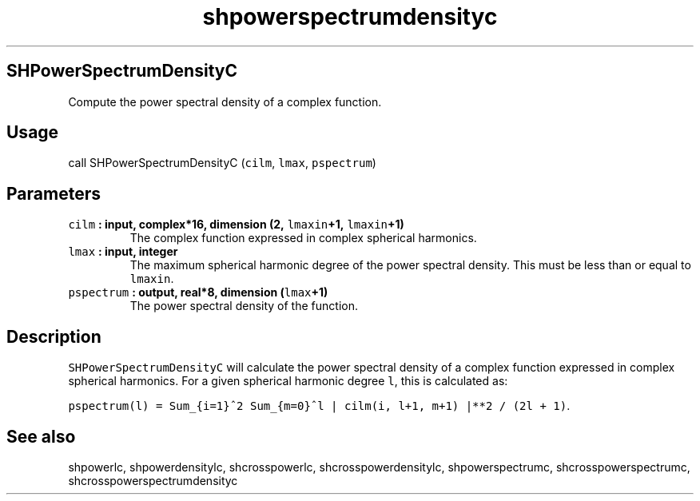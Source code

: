 .\" Automatically generated by Pandoc 1.17.2
.\"
.TH "shpowerspectrumdensityc" "1" "2016\-08\-11" "Fortran 95" "SHTOOLS 3.3.1"
.hy
.SH SHPowerSpectrumDensityC
.PP
Compute the power spectral density of a complex function.
.SH Usage
.PP
call SHPowerSpectrumDensityC (\f[C]cilm\f[], \f[C]lmax\f[],
\f[C]pspectrum\f[])
.SH Parameters
.TP
.B \f[C]cilm\f[] : input, complex*16, dimension (2, \f[C]lmaxin\f[]+1, \f[C]lmaxin\f[]+1)
The complex function expressed in complex spherical harmonics.
.RS
.RE
.TP
.B \f[C]lmax\f[] : input, integer
The maximum spherical harmonic degree of the power spectral density.
This must be less than or equal to \f[C]lmaxin\f[].
.RS
.RE
.TP
.B \f[C]pspectrum\f[] : output, real*8, dimension (\f[C]lmax\f[]+1)
The power spectral density of the function.
.RS
.RE
.SH Description
.PP
\f[C]SHPowerSpectrumDensityC\f[] will calculate the power spectral
density of a complex function expressed in complex spherical harmonics.
For a given spherical harmonic degree \f[C]l\f[], this is calculated as:
.PP
\f[C]pspectrum(l)\ =\ Sum_{i=1}^2\ Sum_{m=0}^l\ |\ cilm(i,\ l+1,\ m+1)\ |**2\ /\ (2l\ +\ 1)\f[].
.SH See also
.PP
shpowerlc, shpowerdensitylc, shcrosspowerlc, shcrosspowerdensitylc,
shpowerspectrumc, shcrosspowerspectrumc, shcrosspowerspectrumdensityc

